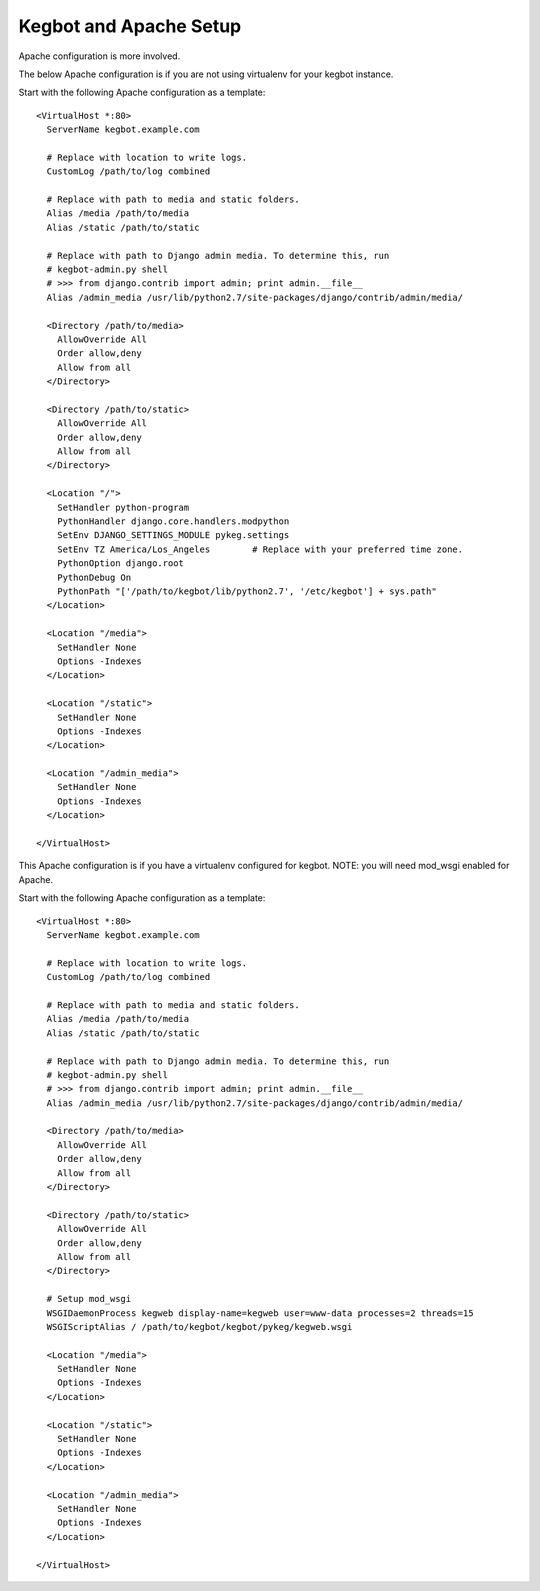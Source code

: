 .. _configure-apache:

Kegbot and Apache Setup
=======================

Apache configuration is more involved.

The below Apache configuration is if you are not using virtualenv for your kegbot instance.

Start with the following Apache configuration as a template::

  <VirtualHost *:80>
    ServerName kegbot.example.com

    # Replace with location to write logs.
    CustomLog /path/to/log combined

    # Replace with path to media and static folders.
    Alias /media /path/to/media
    Alias /static /path/to/static

    # Replace with path to Django admin media. To determine this, run
    # kegbot-admin.py shell
    # >>> from django.contrib import admin; print admin.__file__
    Alias /admin_media /usr/lib/python2.7/site-packages/django/contrib/admin/media/

    <Directory /path/to/media>
      AllowOverride All
      Order allow,deny
      Allow from all
    </Directory>

    <Directory /path/to/static>
      AllowOverride All
      Order allow,deny
      Allow from all
    </Directory>

    <Location "/">
      SetHandler python-program
      PythonHandler django.core.handlers.modpython
      SetEnv DJANGO_SETTINGS_MODULE pykeg.settings
      SetEnv TZ America/Los_Angeles        # Replace with your preferred time zone.
      PythonOption django.root
      PythonDebug On
      PythonPath "['/path/to/kegbot/lib/python2.7', '/etc/kegbot'] + sys.path"
    </Location>

    <Location "/media">
      SetHandler None
      Options -Indexes
    </Location>

    <Location "/static">
      SetHandler None
      Options -Indexes
    </Location>

    <Location "/admin_media">
      SetHandler None
      Options -Indexes
    </Location>

  </VirtualHost>


This Apache configuration is if you have a virtualenv configured for kegbot.
NOTE: you will need mod_wsgi enabled for Apache.

Start with the following Apache configuration as a template::

  <VirtualHost *:80>
    ServerName kegbot.example.com

    # Replace with location to write logs.
    CustomLog /path/to/log combined

    # Replace with path to media and static folders.
    Alias /media /path/to/media
    Alias /static /path/to/static

    # Replace with path to Django admin media. To determine this, run
    # kegbot-admin.py shell
    # >>> from django.contrib import admin; print admin.__file__
    Alias /admin_media /usr/lib/python2.7/site-packages/django/contrib/admin/media/

    <Directory /path/to/media>
      AllowOverride All
      Order allow,deny
      Allow from all
    </Directory>

    <Directory /path/to/static>
      AllowOverride All
      Order allow,deny
      Allow from all
    </Directory>

    # Setup mod_wsgi
    WSGIDaemonProcess kegweb display-name=kegweb user=www-data processes=2 threads=15
    WSGIScriptAlias / /path/to/kegbot/kegbot/pykeg/kegweb.wsgi

    <Location "/media">
      SetHandler None
      Options -Indexes
    </Location>

    <Location "/static">
      SetHandler None
      Options -Indexes
    </Location>

    <Location "/admin_media">
      SetHandler None
      Options -Indexes
    </Location>

  </VirtualHost>
